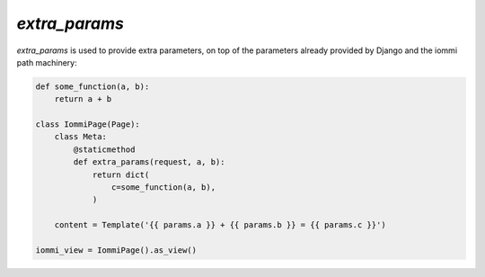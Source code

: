 .. _extra_params:


`extra_params`
--------------



`extra_params` is used to provide extra parameters, on top of the parameters already provided by Django and the iommi path machinery:

.. code-block:: python

    def some_function(a, b):
        return a + b

    class IommiPage(Page):
        class Meta:
            @staticmethod
            def extra_params(request, a, b):
                return dict(
                    c=some_function(a, b),
                )

        content = Template('{{ params.a }} + {{ params.b }} = {{ params.c }}')

    iommi_view = IommiPage().as_view()

.. raw:: html

    <div class="iframe_collapse" onclick="toggle('09ffc9cd-2969-4ce0-815a-cb3978bd1904', this)">▼ Hide result</div>
    <iframe id="09ffc9cd-2969-4ce0-815a-cb3978bd1904" src="doc_includes/extra_params/test_extra_params.html" style="background: white; display: ; width: 100%; min-height: 100px; border: 1px solid gray;"></iframe>

